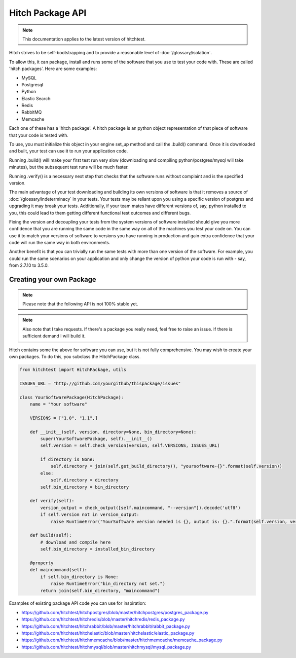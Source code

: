 Hitch Package API
=================

.. note::

    This documentation applies to the latest version of hitchtest.

Hitch strives to be self-bootstrapping and to provide a reasonable level of :doc:`/glossary/isolation`.

To allow this, it can package, install and runs some of the software that you use
to test your code with. These are called 'hitch packages'. Here are some examples:

* MySQL
* Postgresql
* Python
* Elastic Search
* Redis
* RabbitMQ
* Memcache

Each one of these has a 'hitch package'. A hitch package is an python object
representation of that piece of software that your code is tested with.

To use, you must initialize this object in your engine set_up method and call
the .build() command. Once it is downloaded and built, your test can use it to
run your application code.

Running .build() will make your first test run very slow (downloading and compiling
python/postgres/mysql will take minutes), but the subsequent test runs will be much
faster.

Running .verify() is a necessary next step that checks that the software
runs without complaint and is the specified version.

The main advantage of your test downloading and building its own versions of software
is that it removes a source of :doc:`/glossary/indeterminacy` in your tests. Your
tests may be reliant upon you using a specific version of postgres and upgrading it
may break your tests. Additionally, if your team mates have different versions of, say,
python installed to you, this could lead to them getting different functional test
outcomes and different bugs.

Fixing the version and decoupling your tests from the system versions of software
installed should give you more confidence that you are running the same code in the
same way on all of the machines you test your code on. You can use it to
match your versions of software to versions you have running in production and gain
extra confidence that your code will run the same way in both environments.

Another benefit is that you can trivially run the same tests with more than one
version of the software. For example, you could run the same scenarios on your application
and only change the version of python your code is run with - say, from 2.7.10
to 3.5.0.

Creating your own Package
-------------------------

..  note::

    Please note that the following API is not 100% stable yet.


..  note::

    Also note that I take requests. If there's a package you really need, feel free to raise an issue.
    If there is sufficient demand I will build it.

Hitch contains some the above for software you can use, but it is not fully comprehensive. You may
wish to create your own packages. To do this, you subclass the HitchPackage class.

.. code-block:: python

    from hitchtest import HitchPackage, utils

    ISSUES_URL = "http://github.com/yourgithub/thispackage/issues"

    class YourSoftwarePackage(HitchPackage):
        name = "Your software"

        VERSIONS = ["1.0", "1.1",]

        def __init__(self, version, directory=None, bin_directory=None):
            super(YourSoftwarePackage, self).__init__()
            self.version = self.check_version(version, self.VERSIONS, ISSUES_URL)

            if directory is None:
                self.directory = join(self.get_build_directory(), "yoursoftware-{}".format(self.version))
            else:
                self.directory = directory
            self.bin_directory = bin_directory

        def verify(self):
            version_output = check_output([self.maincommand, "--version"]).decode('utf8')
            if self.version not in version_output:
                raise RuntimeError("YourSoftware version needed is {}, output is: {}.".format(self.version, version_output))

        def build(self):
            # download and compile here
            self.bin_directory = installed_bin_directory

        @property
        def maincommand(self):
            if self.bin_directory is None:
                raise RuntimeError("bin_directory not set.")
            return join(self.bin_directory, "maincommand")

Examples of existing package API code you can use for inspiration:

* https://github.com/hitchtest/hitchpostgres/blob/master/hitchpostgres/postgres_package.py
* https://github.com/hitchtest/hitchredis/blob/master/hitchredis/redis_package.py
* https://github.com/hitchtest/hitchrabbit/blob/master/hitchrabbit/rabbit_package.py
* https://github.com/hitchtest/hitchelastic/blob/master/hitchelastic/elastic_package.py
* https://github.com/hitchtest/hitchmemcache/blob/master/hitchmemcache/memcache_package.py
* https://github.com/hitchtest/hitchmysql/blob/master/hitchmysql/mysql_package.py
